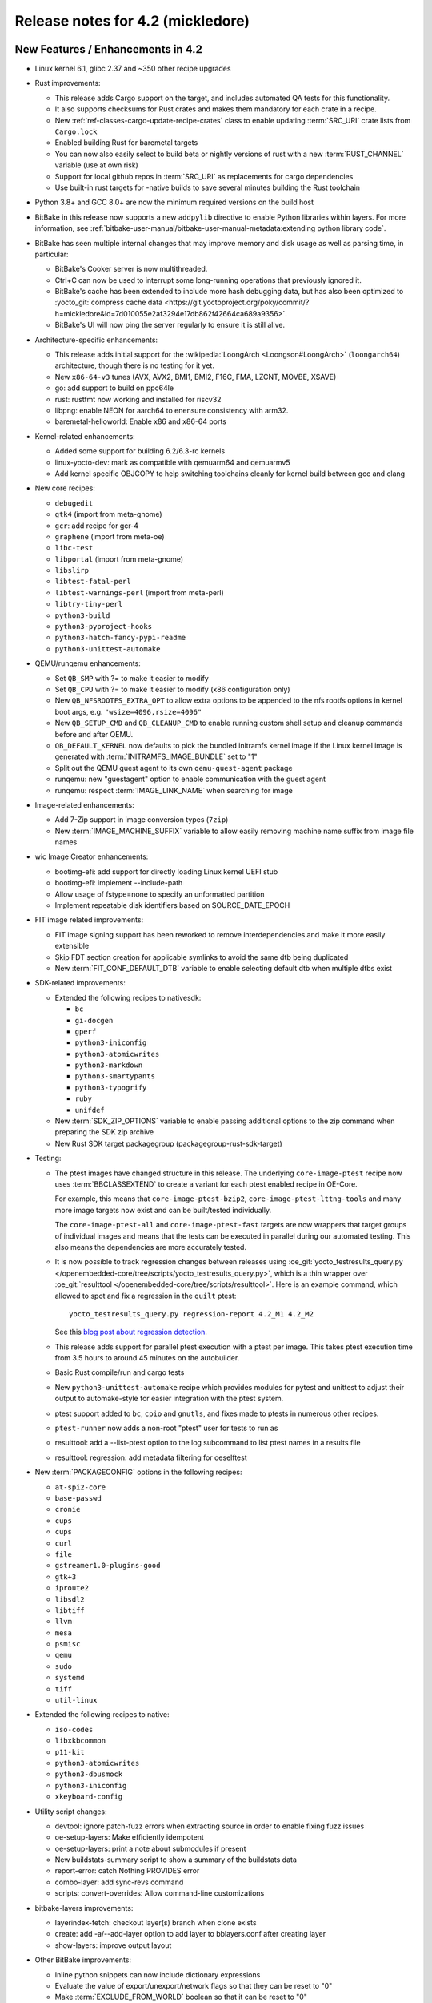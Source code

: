 .. SPDX-License-Identifier: CC-BY-SA-2.0-UK

Release notes for 4.2 (mickledore)
----------------------------------

New Features / Enhancements in 4.2
~~~~~~~~~~~~~~~~~~~~~~~~~~~~~~~~~~

-  Linux kernel 6.1, glibc 2.37 and ~350 other recipe upgrades

-  Rust improvements:

   -  This release adds Cargo support on the target, and includes
      automated QA tests for this functionality.

   -  It also supports checksums for Rust crates and makes
      them mandatory for each crate in a recipe.

   -  New :ref:`ref-classes-cargo-update-recipe-crates` class to
      enable updating :term:`SRC_URI` crate lists from ``Cargo.lock``

   -  Enabled building Rust for baremetal targets

   -  You can now also easily select to build beta or nightly
      versions of rust with a new :term:`RUST_CHANNEL` variable
      (use at own risk)

   -  Support for local github repos in :term:`SRC_URI` as
      replacements for cargo dependencies

   -  Use built-in rust targets for -native builds to save several
      minutes building the Rust toolchain

-  Python 3.8+ and GCC 8.0+ are now the minimum required versions on the build host

-  BitBake in this release now supports a new ``addpylib`` directive to enable
   Python libraries within layers. For more information,
   see :ref:`bitbake-user-manual/bitbake-user-manual-metadata:extending python library code`.

-  BitBake has seen multiple internal changes that may improve
   memory and disk usage as well as parsing time, in particular:

   -  BitBake's Cooker server is now multithreaded.

   -  Ctrl+C can now be used to interrupt some long-running operations
      that previously ignored it.

   -  BitBake's cache has been extended to include more hash
      debugging data, but has also been optimized to :yocto_git:`compress
      cache data <https://git.yoctoproject.org/poky/commit/?h=mickledore&id=7d010055e2af3294e17db862f42664ca689a9356>`.

   -  BitBake's UI will now ping the server regularly to ensure
      it is still alive.

-  Architecture-specific enhancements:

   -  This release adds initial support for the
      :wikipedia:`LoongArch <Loongson#LoongArch>`
      (``loongarch64``) architecture, though there is no testing for it yet.

   -  New ``x86-64-v3`` tunes (AVX, AVX2, BMI1, BMI2, F16C, FMA, LZCNT, MOVBE, XSAVE)

   -  go: add support to build on ppc64le
   -  rust: rustfmt now working and installed for riscv32
   -  libpng: enable NEON for aarch64 to enensure consistency with arm32.
   -  baremetal-helloworld: Enable x86 and x86-64 ports

-  Kernel-related enhancements:

   -  Added some support for building 6.2/6.3-rc kernels
   -  linux-yocto-dev: mark as compatible with qemuarm64 and qemuarmv5
   -  Add kernel specific OBJCOPY to help switching toolchains cleanly for kernel build between gcc and clang

-  New core recipes:

   - ``debugedit``
   - ``gtk4`` (import from meta-gnome)
   - ``gcr``: add recipe for gcr-4
   - ``graphene`` (import from meta-oe)
   - ``libc-test``
   - ``libportal`` (import from meta-gnome)
   - ``libslirp``
   - ``libtest-fatal-perl``
   - ``libtest-warnings-perl`` (import from meta-perl)
   - ``libtry-tiny-perl``
   - ``python3-build``
   - ``python3-pyproject-hooks``
   - ``python3-hatch-fancy-pypi-readme``
   - ``python3-unittest-automake``

-  QEMU/runqemu enhancements:

   -  Set ``QB_SMP`` with ?= to make it easier to modify
   -  Set ``QB_CPU`` with ?= to make it easier to modify (x86 configuration only)
   -  New ``QB_NFSROOTFS_EXTRA_OPT`` to allow extra options to be appended to the nfs rootfs options in kernel boot args, e.g. ``"wsize=4096,rsize=4096"``
   -  New ``QB_SETUP_CMD`` and ``QB_CLEANUP_CMD`` to enable running custom shell setup and cleanup commands before and after QEMU.
   -  ``QB_DEFAULT_KERNEL`` now defaults to pick the bundled initramfs kernel image if the Linux kernel image is generated with :term:`INITRAMFS_IMAGE_BUNDLE` set to "1"
   -  Split out the QEMU guest agent to its own ``qemu-guest-agent`` package
   -  runqemu: new "guestagent" option to enable communication with the guest agent
   -  runqemu: respect :term:`IMAGE_LINK_NAME` when searching for image

-  Image-related enhancements:

   -  Add 7-Zip support in image conversion types (``7zip``)
   -  New :term:`IMAGE_MACHINE_SUFFIX` variable to allow easily removing machine name suffix from image file names

-  wic Image Creator enhancements:

   -  bootimg-efi: add support for directly loading Linux kernel UEFI stub
   -  bootimg-efi: implement --include-path
   -  Allow usage of fstype=none to specify an unformatted partition
   -  Implement repeatable disk identifiers based on SOURCE_DATE_EPOCH

-  FIT image related improvements:

   -  FIT image signing support has been reworked to remove interdependencies and make it more easily extensible
   -  Skip FDT section creation for applicable symlinks to avoid the same dtb being duplicated
   -  New :term:`FIT_CONF_DEFAULT_DTB` variable to enable selecting default dtb when multiple dtbs exist

-  SDK-related improvements:

   -  Extended the following recipes to nativesdk:

      - ``bc``
      - ``gi-docgen``
      - ``gperf``
      - ``python3-iniconfig``
      - ``python3-atomicwrites``
      - ``python3-markdown``
      - ``python3-smartypants``
      - ``python3-typogrify``
      - ``ruby``
      - ``unifdef``

   -  New :term:`SDK_ZIP_OPTIONS` variable to enable passing additional options to the zip command when preparing the SDK zip archive
   -  New Rust SDK target packagegroup (packagegroup-rust-sdk-target)

-  Testing:

   -  The ptest images have changed structure in this release. The
      underlying ``core-image-ptest`` recipe now uses :term:`BBCLASSEXTEND` to
      create a variant for each ptest enabled recipe in OE-Core.

      For example, this means that ``core-image-ptest-bzip2``,
      ``core-image-ptest-lttng-tools`` and many more image targets now exist
      and can be built/tested individually.

      The ``core-image-ptest-all`` and ``core-image-ptest-fast`` targets are now
      wrappers that target groups of individual images and means that the tests
      can be executed in parallel during our automated testing. This also means
      the dependencies are more accurately tested.

   -  It is now possible to track regression changes between releases using
      :oe_git:`yocto_testresults_query.py </openembedded-core/tree/scripts/yocto_testresults_query.py>`,
      which is a thin wrapper over :oe_git:`resulttool
      </openembedded-core/tree/scripts/resulttool>`. Here is an example
      command, which allowed to spot and fix a regression in the
      ``quilt`` ptest::

         yocto_testresults_query.py regression-report 4.2_M1 4.2_M2

      See this `blog post about regression detection
      <https://bootlin.com/blog/continuous-integration-in-yocto-improving-the-regressions-detection/>`__.

   -  This release adds support for parallel ptest execution with a ptest per image.
      This takes ptest execution time from 3.5 hours to around 45 minutes on the autobuilder.

   -  Basic Rust compile/run and cargo tests

   -  New ``python3-unittest-automake`` recipe which provides modules for pytest
      and unittest to adjust their output to automake-style for easier integration
      with the ptest system.

   -  ptest support added to ``bc``, ``cpio`` and ``gnutls``, and fixes made to
      ptests in numerous other recipes.

   -  ``ptest-runner`` now adds a non-root "ptest" user for tests to run as

   -  resulttool: add a --list-ptest option to the log subcommand to list ptest names
      in a results file

   -  resulttool: regression: add metadata filtering for oeselftest


-  New :term:`PACKAGECONFIG` options in the following recipes:

   - ``at-spi2-core``
   - ``base-passwd``
   - ``cronie``
   - ``cups``
   - ``cups``
   - ``curl``
   - ``file``
   - ``gstreamer1.0-plugins-good``
   - ``gtk+3``
   - ``iproute2``
   - ``libsdl2``
   - ``libtiff``
   - ``llvm``
   - ``mesa``
   - ``psmisc``
   - ``qemu``
   - ``sudo``
   - ``systemd``
   - ``tiff``
   - ``util-linux``

-  Extended the following recipes to native:

   - ``iso-codes``
   - ``libxkbcommon``
   - ``p11-kit``
   - ``python3-atomicwrites``
   - ``python3-dbusmock``
   - ``python3-iniconfig``
   - ``xkeyboard-config``

-  Utility script changes:

   -  devtool: ignore patch-fuzz errors when extracting source in order to enable fixing fuzz issues
   -  oe-setup-layers: Make efficiently idempotent
   -  oe-setup-layers: print a note about submodules if present
   -  New buildstats-summary script to show a summary of the buildstats data
   -  report-error: catch Nothing PROVIDES error
   -  combo-layer: add sync-revs command
   -  scripts: convert-overrides: Allow command-line customizations

-  bitbake-layers improvements:

   -  layerindex-fetch: checkout layer(s) branch when clone exists
   -  create: add -a/--add-layer option to add layer to bblayers.conf after creating layer
   -  show-layers: improve output layout

-  Other BitBake improvements:

   -  Inline python snippets can now include dictionary expressions
   -  Evaluate the value of export/unexport/network flags so that they can be reset to "0"
   -  Make :term:`EXCLUDE_FROM_WORLD` boolean so that it can be reset to "0"
   -  Support int values in bb.utils.to_boolean() in addition to strings
   -  bitbake-getvar: Add a quiet command line argument
   -  Allow the '@' character in variable flag names
   -  Python library code will now be included when calculating task hashes
   -  fetch2/npmsw: add more short forms for git operations
   -  Display a warning when ``SRCREV = "${AUTOREV}"`` is set too late to be effective
   -  Display all missing :term:`SRC_URI` checksums at once
   -  Improve error message for a missing multiconfig
   -  Switch to a new :term:`BB_CACHEDIR` variable for codeparser cache location
   -  Mechanism introduced to reduce the codeparser cache unnecessarily growing in size

-  Packaging changes:

   -  rng-tools is no longer recommended by openssh, and the rng-tools service files have been split out to their own package
   -  linux-firmware: split rtl8761 and amdgpu firmware
   -  linux-firmware: add new fw file to ${PN}-qcom-adreno-a530
   -  iproute2: separate routel and add python dependency
   -  xinetd: move xconv.pl script to separate package
   -  perf: Enable debug/source packaging

-  Miscellaneous changes:

   -  Supporting 64 bit dates on 32 bit platforms: several packages have been
      updated to pass Y2038 tests, and a QA check for 32 bit time and file
      offset functions has been added (default off)

   -  Patch fuzz/Upstream-Status checking has been reworked:
      -  Upstream-Status checking is now configurable from :term:`WARN_QA`/:term:`ERROR_QA` (``patch-status-core``)
      -  Can now be enabled for non-core layers (``patch-status-noncore``)
      -  ``patch-fuzz`` is now in :term:`ERROR_QA` by default, and actually stops the build

   -  Many packages were updated to add large file support.

   -  New :term:`VOLATILE_TMP_DIR` variable allows to specify whether ``/tmp``
      should be on persistent storage or in RAM.

   -  vulkan-loader: Allow headless targets to build the loader
   -  dhcpcd: fix to work with systemd
   -  u-boot: Add /boot to :term:`SYSROOT_DIRS` to allow boot files to be used by other recipes
   -  linux-firmware: don't put the firmware into the sysroot
   -  cups: add :term:`PACKAGECONFIG` to control web interface and default to off
   -  buildtools-tarball: export certificates to python and curl
   -  yocto-check-layer: Allow OE-Core to be tested
   -  yocto-check-layer: check for patch file upstream status
   -  boost: enable building Boost.URL library
   -  native: Drop special variable handling
   -  poky: make it easier to set :term:`INIT_MANAGER` from local.conf
   -  create-spdx: Add support for custom Annotations
   -  create-spdx: Report downloads as separate packages
   -  create-spdx: Removed the top-level image SPDX file and the JSON index file from :term:`DEPLOYDIR` to avoid confusion
   -  os-release: replace ``DISTRO_CODENAME`` with ``VERSION_CODENAME`` (still set from :term:`DISTRO_CODENAME`)
   -  weston: Add kiosk shell
   -  overlayfs: Allow unused mount points
   -  sstatesig: emit more helpful error message when not finding sstate manifest
   -  pypi.bbclass: Set :term:`SRC_URI` downloadfilename with an optional prefix
   -  poky-bleeding: Update and rework
   -  package.bbclass: check if package names conflict via PKG:${PN} override in do_package
   -  cve-update-nvd2-native: new NVD CVE database fetcher using the 2.0 API
   -  mirrors.bbclass: use shallow tarball for binutils-native/nativesdk-binutils
   -  meta/conf: move default configuration templates into meta/conf/templates/default
   -  binutils: Enable --enable-new-dtags as per many Linux distributions
   -  base-files: Drop localhost.localdomain from hosts file as per many Linux distributions
   -  packagegroup-core-boot: make init-ifupdown package a recommendation


Known Issues in 4.2
~~~~~~~~~~~~~~~~~~~


Recipe License changes in 4.2
~~~~~~~~~~~~~~~~~~~~~~~~~~~~~

The following corrections have been made to the :term:`LICENSE` values set by recipes:

- curl: set :term:`LICENSE` appropriately to "curl" as it is a special derivative of the MIT/X license, not exactly that license.
- libgit2: added Zlib, ISC, LGPL-2.1-or-later and CC0-1.0 to :term:`LICENSE` covering portions of the included code.
- linux-firmware: set package :term:`LICENSE` appropriately for all qcom packages



Security Fixes in 4.2
~~~~~~~~~~~~~~~~~~~~~

- binutils: :cve:`2022-4285`, :cve:`2023-25586`
- curl: :cve:`2022-32221`, :cve:`2022-35260`, :cve:`2022-42915`, :cve:`2022-42916`
- epiphany: :cve:`2023-26081`
- expat: :cve:`2022-43680`
- ffmpeg: :cve:`2022-3964`, :cve:`2022-3965`
- git: :cve:`2022-39260`, :cve:`2022-41903`, :cve:`2022-23521`, :cve:`2022-41953` (ignored)
- glibc: :cve:`2023-25139` (ignored)
- go: :cve:`2023-2453`
- grub2: :cve:`2022-2601`, :cve:`2022-3775`, :cve:`2022-28736`
- inetutils: :cve:`2019-0053`
- less: :cve:`2022-46663`
- libarchive: :cve:`2022-36227`
- libinput: :cve:`2022-1215`
- libpam: :cve:`2022-28321`
- libpng: :cve:`2019-6129`
- libx11: :cve:`2022-3554`
- openssh: :cve:`2023-28531`
- openssl: :cve:`2022-3358`, :cve:`2022-3786`, :cve:`2022-3602`, :cve:`2022-3996`, :cve:`2023-0286`, :cve:`2022-4304`, :cve:`2022-4203`, :cve:`2023-0215`, :cve:`2022-4450`, :cve:`2023-0216`, :cve:`2023-0217`, :cve:`2023-0401`, :cve:`2023-0464`
- ppp: :cve:`2022-4603`
- python3-cryptography{-vectors}: :cve:`2022-3602`, :cve:`2022-3786`, :cve:`2023-23931`
- python3: :cve:`2022-37460`
- qemu: :cve:`2022-3165`
- rust: :cve:`2022-46176`
- rxvt-unicode: :cve:`2022-4170`
- shadow: :cve:`2016-15024` (ignored)
- sudo: :cve:`2022-43995`
- systemd: :cve:`2022-4415` (ignored)
- tar: :cve:`2022-48303`
- tiff: :cve:`2022-3599`, :cve:`2022-3597`, :cve:`2022-3626`, :cve:`2022-3627`, :cve:`2022-3570`, :cve:`2022-3598`, :cve:`2022-3970`, :cve:`2022-48281`
- vim: :cve:`2022-3352`, :cve:`2022-4141`, :cve:`2023-0049`, :cve:`2023-0051`, :cve:`2023-0054`, :cve:`2023-0288`, :cve:`2023-1127`, :cve:`2023-1170`, :cve:`2023-1175`, :cve:`2023-1127`, :cve:`2023-1170`, :cve:`2023-1175`, :cve:`2023-1264`, :cve:`2023-1355`, :cve:`2023-0433`, :cve:`2022-47024`, :cve:`2022-3705`
- xdg-utils: :cve:`2022-4055`
- xserver-xorg: :cve:`2022-3550`, :cve:`2022-3551`, :cve:`2023-0494`, :cve:`2022-3553` (ignored)


Recipe Upgrades in 4.2
~~~~~~~~~~~~~~~~~~~~~~

- acpid: upgrade 2.0.33 -> 2.0.34
- adwaita-icon-theme: update 42.0 -> 43
- alsa-lib: upgrade 1.2.7.2 -> 1.2.8
- alsa-ucm-conf: upgrade 1.2.7.2 -> 1.2.8
- alsa-utils: upgrade 1.2.7 -> 1.2.8
- apr: update 1.7.0 -> 1.7.2
- apr-util: update 1.6.1 -> 1.6.3
- argp-standalone: replace with a maintained fork
- at-spi2-core: upgrade 2.44.1 -> 2.46.0
- autoconf-archive: upgrade 2022.09.03 -> 2023.02.20
- babeltrace: upgrade 1.5.8 -> 1.5.11
- base-passwd: Update to 3.6.1
- bash: update 5.1.16 -> 5.2.15
- bind: upgrade 9.18.7 -> 9.18.12
- binutils: Upgrade to 2.40 release
- bluez: update 5.65 -> 5.66
- boost-build-native: update 1.80.0 -> 1.81.0
- boost: upgrade 1.80.0 -> 1.81.0
- btrfs-tools: upgrade 5.19.1 -> 6.1.3
- busybox: 1.35.0 -> 1.36.0
- ccache: upgrade 4.6.3 -> 4.7.4
- cmake: update 3.24.0 -> 3.25.2
- cracklib: upgrade to v2.9.10
- curl: upgrade 7.86.0 -> 8.0.1
- dbus: upgrade 1.14.0 -> 1.14.6
- diffoscope: upgrade 221 -> 236
- diffstat: upgrade 1.64 -> 1.65
- diffutils: update 3.8 -> 3.9
- dos2unix: upgrade 7.4.3 -> 7.4.4
- dpkg: update 1.21.9 -> 1.21.21
- dropbear: upgrade 2022.82 -> 2022.83
- dtc: upgrade 1.6.1 -> 1.7.0
- e2fsprogs: upgrade 1.46.5 -> 1.47.0
- ed: upgrade 1.18 -> 1.19
- elfutils: update 0.187 -> 0.188
- ell: upgrade 0.53 -> 0.56
- enchant2: upgrade 2.3.3 -> 2.3.4
- encodings: update 1.0.6 -> 1.0.7
- epiphany: update 42.4 -> 43.1
- ethtool: upgrade 5.19 -> 6.2
- expat: upgrade to 2.5.0
- ffmpeg: upgrade 5.1.1 -> 5.1.2
- file: upgrade 5.43 -> 5.44
- flac: update 1.4.0 -> 1.4.2
- font-alias: update 1.0.4 -> 1.0.5
- fontconfig: upgrade 2.14.0 -> 2.14.2
- font-util: upgrade 1.3.3 -> 1.4.0
- freetype: update 2.12.1 -> 2.13.0
- gawk: update 5.1.1 -> 5.2.1
- gcr3: update 3.40.0 -> 3.41.1
- gcr: rename gcr -> gcr3
- gdb: Upgrade to 13.1
- gdk-pixbuf: upgrade 2.42.9 -> 2.42.10
- gettext: update 0.21 -> 0.21.1
- ghostscript: update 9.56.1 -> 10.0.0
- gi-docgen: upgrade 2022.1 -> 2023.1
- git: upgrade 2.37.3 -> 2.39.2
- glib-2.0: update 2.72.3 -> 2.74.6
- glibc: upgrade to 2.37 release + stable updates
- glib-networking: update 2.72.2 -> 2.74.0
- glslang: upgrade 1.3.236.0 -> 1.3.239.0
- gnu-config: upgrade to latest revision
- gnupg: upgrade 2.3.7 -> 2.4.0
- gnutls: upgrade 3.7.7 -> 3.8.0
- gobject-introspection: upgrade 1.72.0 -> 1.74.0
- go: update 1.19 -> 1.20.1
- grep: update 3.7 -> 3.10
- gsettings-desktop-schemas: upgrade 42.0 -> 43.0
- gstreamer1.0: upgrade 1.20.3 -> 1.22.0
- gtk+3: upgrade 3.24.34 -> 3.24.36
- gtk4: update 4.8.2 -> 4.10.0
- harfbuzz: upgrade 5.1.0 -> 7.1.0
- hdparm: update 9.64 -> 9.65
- help2man: upgrade 1.49.2 -> 1.49.3
- icu: update 71.1 -> 72-1
- ifupdown: upgrade 0.8.37 -> 0.8.41
- igt-gpu-tools: upgrade 1.26 -> 1.27.1
- inetutils: upgrade 2.3 -> 2.4
- init-system-helpers: upgrade 1.64 -> 1.65.2
- iproute2: upgrade 5.19.0 -> 6.2.0
- iptables: update 1.8.8 -> 1.8.9
- iputils: update to 20221126
- iso-codes: upgrade 4.11.0 -> 4.13.0
- jquery: upgrade 3.6.0 -> 3.6.3
- kexec-tools: upgrade 2.0.25 -> 2.0.26
- kmscube: upgrade to latest revision
- libarchive: upgrade 3.6.1 -> 3.6.2
- libbsd: upgrade 0.11.6 -> 0.11.7
- libcap: upgrade 2.65 -> 2.67
- libdnf: update 0.69.0 -> 0.70.0
- libdrm: upgrade 2.4.113 -> 2.4.115
- libedit: upgrade 20210910-3.1 -> 20221030-3.1
- libepoxy: update 1.5.9 -> 1.5.10
- libffi: upgrade 3.4.2 -> 3.4.4
- libfontenc: upgrade 1.1.6 -> 1.1.7
- libgit2: upgrade 1.5.0 -> 1.6.3
- libgpg-error: update 1.45 -> 1.46
- libhandy: update 1.6.3 -> 1.8.1
- libical: upgrade 3.0.14 -> 3.0.16
- libice: update 1.0.10 -> 1.1.1
- libidn2: upgrade 2.3.3 -> 2.3.4
- libinput: upgrade 1.19.4 -> 1.22.1
- libjpeg-turbo: upgrade 2.1.4 -> 2.1.5.1
- libksba: upgrade 1.6.0 -> 1.6.3
- libmicrohttpd: upgrade 0.9.75 -> 0.9.76
- libmodule-build-perl: update 0.4231 -> 0.4232
- libmpc: upgrade 1.2.1 -> 1.3.1
- libnewt: update 0.52.21 -> 0.52.23
- libnotify: upgrade 0.8.1 -> 0.8.2
- libpcap: upgrade 1.10.1 -> 1.10.3
- libpciaccess: update 0.16 -> 0.17
- libpcre2: upgrade 10.40 -> 10.42
- libpipeline: upgrade 1.5.6 -> 1.5.7
- libpng: upgrade 1.6.38 -> 1.6.39
- libpsl: upgrade 0.21.1 -> 0.21.2
- librepo: upgrade 1.14.5 -> 1.15.1
- libsdl2: upgrade 2.24.1 -> 2.26.3
- libsm: 1.2.3 > 1.2.4
- libsndfile1: upgrade 1.1.0 -> 1.2.0
- libsolv: upgrade 0.7.22 -> 0.7.23
- libsoup-2.4: upgrade 2.74.2 -> 2.74.3
- libsoup: upgrade 3.0.7 -> 3.2.2
- libtest-fatal-perl: upgrade 0.016 -> 0.017
- libtest-needs-perl: upgrade 0.002009 -> 0.002010
- libunistring: upgrade 1.0 -> 1.1
- liburcu: upgrade 0.13.2 -> 0.14.0
- liburi-perl: upgrade 5.08 -> 5.17
- libva: upgrade 2.15.0 -> 2.16.0
- libva-utils: upgrade 2.15.0 -> 2.17.1
- libwebp: upgrade 1.2.4 -> 1.3.0
- libwpe: upgrade 1.12.3 -> 1.14.1
- libx11: 1.8.1 -> 1.8.4
- libx11-compose-data: 1.6.8 -> 1.8.4
- libxau: upgrade 1.0.10 -> 1.0.11
- libxcomposite: update 0.4.5 -> 0.4.6
- libxcrypt-compat: upgrade 4.4.30 -> 4.4.33
- libxcrypt: upgrade 4.4.28 -> 4.4.30
- libxdamage: update 1.1.5 -> 1.1.6
- libxdmcp: update 1.1.3 -> 1.1.4
- libxext: update 1.3.4 -> 1.3.5
- libxft: update 2.3.4 -> 2.3.6
- libxft: upgrade 2.3.6 -> 2.3.7
- libxinerama: update 1.1.4 -> 1.1.5
- libxkbcommon: upgrade 1.4.1 -> 1.5.0
- libxkbfile: update 1.1.0 -> 1.1.1
- libxkbfile: upgrade 1.1.1 -> 1.1.2
- libxml2: upgrade 2.9.14 -> 2.10.3
- libxmu: update 1.1.3 -> 1.1.4
- libxpm: update 3.5.13 -> 3.5.15
- libxrandr: update 1.5.2 -> 1.5.3
- libxrender: update 0.9.10 -> 0.9.11
- libxres: update 1.2.1 -> 1.2.2
- libxscrnsaver: update 1.2.3 -> 1.2.4
- libxshmfence: update 1.3 -> 1.3.2
- libxslt: upgrade 1.1.35 -> 1.1.37
- libxtst: update 1.2.3 -> 1.2.4
- libxv: update 1.0.11 -> 1.0.12
- libxxf86vm: update 1.1.4 -> 1.1.5
- lighttpd: upgrade 1.4.66 -> 1.4.69
- linux-firmware: upgrade 20220913 -> 20230210
- linux-libc-headers: bump to 6.1
- linux-yocto/5.15: update genericx86* machines to v5.15.78
- linux-yocto/5.15: update to v5.15.103
- linux-yocto/6.1: update to v6.1.20
- linux-yocto-dev: bump to v6.3
- linux-yocto-rt/5.15: update to -rt59
- linux-yocto-rt/6.1: update to -rt7
- llvm: update 14.0.6 -> 15.0.7
- log4cplus: upgrade 2.0.8 -> 2.1.0
- logrotate: upgrade 3.20.1 -> 3.21.0
- lsof: upgrade 4.95.0 -> 4.98.0
- ltp: upgrade 20220527 -> 20230127
- lttng-modules: upgrade 2.13.4 -> 2.13.9
- lttng-tools: update 2.13.8 -> 2.13.9
- lttng-ust: upgrade 2.13.4 -> 2.13.5
- makedepend: upgrade 1.0.6 -> 1.0.8
- make: update 4.3 -> 4.4.1
- man-db: update 2.10.2 -> 2.11.2
- man-pages: upgrade 5.13 -> 6.03
- matchbox-config-gtk: Update to latest SRCREV
- matchbox-desktop-2: Update 2.2 -> 2.3
- matchbox-panel-2: Update 2.11 -> 2.12
- matchbox-terminal: Update to latest SRCREV
- matchbox-wm: Update 1.2.2 -> 1.2.3
- mc: update 4.8.28 -> 4.8.29
- mesa: update 22.2.0 -> 23.0.0
- meson: upgrade 0.63.2 -> 1.0.1
- mmc-utils: upgrade to latest revision
- mobile-broadband-provider-info: upgrade 20220725 -> 20221107
- mpfr: upgrade 4.1.0 -> 4.2.0
- mpg123: upgrade 1.30.2 -> 1.31.2
- msmtp: upgrade 1.8.22 -> 1.8.23
- mtd-utils: upgrade 2.1.4 -> 2.1.5
- mtools: upgrade 4.0.40 -> 4.0.42
- musl-obstack: Update to 1.2.3
- musl: Upgrade to latest master
- nasm: update 2.15.05 -> 2.16.01
- ncurses: upgrade 6.3+20220423 -> 6.4
- netbase: upgrade 6.3 -> 6.4
- newlib: Upgrade 4.2.0 -> 4.3.0
- nghttp2: upgrade 1.49.0 -> 1.52.0
- numactl: upgrade 2.0.15 -> 2.0.16
- opensbi: Upgrade to 1.2 release
- openssh: upgrade 9.0p1 -> 9.3p1
- openssl: Upgrade 3.0.5 -> 3.1.0
- opkg: upgrade to version 0.6.1
- orc: upgrade 0.4.32 -> 0.4.33
- ovmf: upgrade edk2-stable202205 -> edk2-stable202211
- pango: upgrade 1.50.9 -> 1.50.13
- patchelf: upgrade 0.15.0 -> 0.17.2
- pciutils: upgrade 3.8.0 -> 3.9.0
- piglit: upgrade to latest revision
- pinentry: update 1.2.0 -> 1.2.1
- pixman: upgrade 0.40.0 -> 0.42.2
- pkgconf: upgrade 1.9.3 -> 1.9.4
- popt: update 1.18 -> 1.19
- powertop: upgrade 2.14 -> 2.15
- procps: update 3.3.17 -> 4.0.3
- psmisc: upgrade 23.5 -> 23.6
- puzzles: upgrade to latest revision
- python3-alabaster: upgrade 0.7.12 -> 0.7.13
- python3-attrs: upgrade 22.1.0 -> 22.2.0
- python3-babel: upgrade 2.10.3 -> 2.12.1
- python3-bcrypt: upgrade 3.2.2 -> 4.0.1
- python3-certifi: upgrade 2022.9.14 -> 2022.12.7
- python3-chardet: upgrade 5.0.0 -> 5.1.0
- python3-cryptography: upgrade 38.0.3 -> 39.0.4
- python3-cryptography-vectors: upgrade 37.0.4 -> 39.0.2
- python3-cython: upgrade 0.29.32 -> 0.29.33
- python3-dbusmock: update 0.28.4 -> 0.28.7
- python3-dbus: upgrade 1.2.18 -> 1.3.2
- python3-dtschema: upgrade 2022.8.3 -> 2023.1
- python3-flit-core: upgrade 3.7.1 -> 3.8.0
- python3-gitdb: upgrade 4.0.9 -> 4.0.10
- python3-git: upgrade 3.1.27 -> 3.1.31
- python3-hatch-fancy-pypi-readme: upgrade 22.7.0 -> 22.8.0
- python3-hatchling: upgrade 1.9.0 -> 1.13.0
- python3-hatch-vcs: upgrade 0.2.0 -> 0.3.0
- python3-hypothesis: upgrade 6.54.5 -> 6.68.2
- python3-importlib-metadata: upgrade 4.12.0 -> 6.0.0
- python3-iniconfig: upgrade 1.1.1 -> 2.0.0
- python3-installer: update 0.5.1 -> 0.6.0
- python3-iso8601: upgrade 1.0.2 -> 1.1.0
- python3-jsonschema: upgrade 4.9.1 -> 4.17.3
- python3-lxml: upgrade 4.9.1 -> 4.9.2
- python3-mako: upgrade 1.2.2 -> 1.2.4
- python3-markupsafe: upgrade 2.1.1 -> 2.1.2
- python3-more-itertools: upgrade 8.14.0 -> 9.1.0
- python3-numpy: upgrade 1.23.3 -> 1.24.2
- python3-packaging: upgrade to 23.0
- python3-pathspec: upgrade 0.10.1 -> 0.11.0
- python3-pbr: upgrade 5.10.0 -> 5.11.1
- python3-pip: upgrade 22.2.2 -> 23.0.1
- python3-poetry-core: upgrade 1.0.8 -> 1.5.2
- python3-psutil: upgrade 5.9.2 -> 5.9.4
- python3-pycairo: upgrade 1.21.0 -> 1.23.0
- python3-pycryptodome: upgrade 3.15.0 -> 3.17
- python3-pycryptodomex: upgrade 3.15.0 -> 3.17
- python3-pygments: upgrade 2.13.0 -> 2.14.0
- python3-pyopenssl: upgrade 22.0.0 -> 23.0.0
- python3-pyrsistent: upgrade 0.18.1 -> 0.19.3
- python3-pytest-subtests: upgrade 0.8.0 -> 0.10.0
- python3-pytest: upgrade 7.1.3 -> 7.2.2
- python3-pytz: upgrade 2022.2.1 -> 2022.7.1
- python3-requests: upgrade 2.28.1 -> 2.28.2
- python3-scons: upgrade 4.4.0 -> 4.5.2
- python3-setuptools-rust: upgrade 1.5.1 -> 1.5.2
- python3-setuptools-scm: upgrade 7.0.5 -> 7.1.0
- python3-setuptools: upgrade 65.0.2 -> 67.6.0
- python3-sphinxcontrib-applehelp: update 1.0.2 -> 1.0.4
- python3-sphinxcontrib-htmlhelp: 2.0.0 -> 2.0.1
- python3-sphinx-rtd-theme: upgrade 1.0.0 -> 1.2.0
- python3-sphinx: upgrade 5.1.1 -> 6.1.3
- python3-subunit: upgrade 1.4.0 -> 1.4.2
- python3-testtools: upgrade 2.5.0 -> 2.6.0
- python3-typing-extensions: upgrade 4.3.0 -> 4.5.0
- python3: update 3.10.6 -> 3.11.2
- python3-urllib3: upgrade 1.26.12 -> 1.26.15
- python3-wcwidth: upgrade 0.2.5 -> 0.2.6
- python3-wheel: upgrade 0.37.1 -> 0.40.0
- python3-zipp: upgrade 3.8.1 -> 3.15.0
- qemu: update 7.1.0 -> 7.2.0
- quota: update 4.06 -> 4.09
- readline: update 8.1.2 -> 8.2
- repo: upgrade 2.29.2 -> 2.32
- rgb: update 1.0.6 -> 1.1.0
- rng-tools: upgrade 6.15 -> 6.16
- rsync: update 3.2.5 -> 3.2.7
- rt-tests: update 2.4 -> 2.5
- ruby: update 3.1.2 -> 3.2.1
- rust: update 1.63.0 -> 1.68.1
- rxvt-unicode: upgrade 9.30 -> 9.31
- sed: update 4.8 -> 4.9
- shaderc: upgrade 2022.2 -> 2023.2
- shadow: update 4.12.1 -> 4.13
- socat: upgrade 1.7.4.3 -> 1.7.4.4
- spirv-headers: upgrade 1.3.236.0 -> 1.3.239.0
- spirv-tools: upgrade 1.3.236.0 -> 1.3.239.0
- sqlite3: upgrade 3.39.3 -> 3.41.0
- strace: upgrade 5.19 -> 6.2
- stress-ng: update 0.14.03 -> 0.15.06
- sudo: upgrade 1.9.11p3 -> 1.9.13p3
- swig: update 4.0.2 -> 4.1.1
- sysstat: upgrade 12.6.0 -> 12.6.2
- systemd: update 251.4 -> 253.1
- systemtap: upgrade 4.7 -> 4.8
- taglib: upgrade 1.12 -> 1.13
- tcf-agent: Update to current version
- tcl: update 8.6.11 -> 8.6.13
- texinfo: update 6.8 -> 7.0.2
- tiff: update 4.4.0 -> 4.5.0
- tzdata: update 2022d -> 2023c
- u-boot: upgrade 2022.07 -> 2023.01
- unfs: update 0.9.22 -> 0.10.0
- usbutils: upgrade 014 -> 015
- util-macros: upgrade 1.19.3 -> 1.20.0
- vala: upgrade 0.56.3 -> 0.56.4
- valgrind: update to 3.20.0
- vim: Upgrade 9.0.0598 -> 9.0.1429
- virglrenderer: upgrade 0.10.3 -> 0.10.4
- vte: update 0.68.0 -> 0.72.0
- vulkan-headers: upgrade 1.3.236.0 -> 1.3.239.0
- vulkan-loader: upgrade 1.3.236.0 -> 1.3.239.0
- vulkan-samples: update to latest revision
- vulkan-tools: upgrade 1.3.236.0 -> 1.3.239.0
- vulkan: update 1.3.216.0 -> 1.3.236.0
- wayland-protocols: upgrade 1.26 -> 1.31
- wayland-utils: update 1.0.0 -> 1.1.0
- webkitgtk: update 2.36.7 -> 2.38.5
- weston: update 10.0.2 -> 11.0.1
- wireless-regdb: upgrade 2022.08.12 -> 2023.02.13
- wpebackend-fdo: upgrade 1.12.1 -> 1.14.0
- xcb-util: update 0.4.0 -> 0.4.1
- xcb-util-keysyms: 0.4.0 -> 0.4.1
- xcb-util-renderutil: 0.3.9 -> 0.3.10
- xcb-util-wm: 0.4.1 -> 0.4.2
- xcb-util-image: 0.4.0 -> 0.4.1
- xf86-input-mouse: update 1.9.3 -> 1.9.4
- xf86-input-vmmouse: update 13.1.0 -> 13.2.0
- xf86-video-vesa: update 2.5.0 -> 2.6.0
- xf86-video-vmware: update 13.3.0 -> 13.4.0
- xhost: update 1.0.8 -> 1.0.9
- xinit: update 1.4.1 -> 1.4.2
- xkbcomp: update 1.4.5 -> 1.4.6
- xkeyboard-config: upgrade 2.36 -> 2.38
- xprop: update 1.2.5 -> 1.2.6
- xrandr: upgrade 1.5.1 -> 1.5.2
- xserver-xorg: upgrade 21.1.4 -> 21.1.7
- xset: update 1.2.4 -> 1.2.5
- xvinfo: update 1.1.4 -> 1.1.5
- xwayland: upgrade 22.1.3 -> 22.1.8
- xz: upgrade 5.2.6 -> 5.4.2
- zlib: upgrade 1.2.12 -> 1.2.13
- zstd: upgrade 1.5.2 -> 1.5.4




Contributors to 4.2
~~~~~~~~~~~~~~~~~~~

Thanks to the following people who contributed to this release:

- Adrian Freihofer
- Ahmad Fatoum
- Alejandro Hernandez Samaniego
- Alexander Kanavin
- Alexandre Belloni
- Alexey Smirnov
- Alexis Lothoré
- Alex Kiernan
- Alex Stewart
- Andrej Valek
- Andrew Geissler
- Anton Antonov
- Antonin Godard
- Archana Polampalli
- Armin Kuster
- Arnout Vandecappelle
- Arturo Buzarra
- Atanas Bunchev
- Benjamin Szőke
- Benoît Mauduit
- Bernhard Rosenkränzer
- Bruce Ashfield
- Caner Altinbasak
- Carlos Alberto Lopez Perez
- Changhyeok Bae
- Changqing Li
- Charlie Johnston
- Chase Qi
- Chee Yang Lee
- Chen Qi
- Chris Elledge
- Christian Eggers
- Christoph Lauer
- Chuck Wolber
- Ciaran Courtney
- Claus Stovgaard
- Clément Péron
- Daniel Ammann
- David Bagonyi
- Denys Dmytriyenko
- Denys Zagorui
- Diego Sueiro
- Dmitry Baryshkov
- Ed Tanous
- Enguerrand de Ribaucourt
- Enrico Jörns
- Enrico Scholz
- Etienne Cordonnier
- Fabio Estevam
- Fabre Sébastien
- Fawzi KHABER
- Federico Pellegrin
- Frank de Brabander
- Frederic Martinsons
- Geoffrey GIRY
- George Kelly
- Harald Seiler
- He Zhe
- Hitendra Prajapati
- Jagadeesh Krishnanjanappa
- James Raphael Tiovalen
- Jan Kircher
- Jan Luebbe
- Jan-Simon Moeller
- Javier Tia
- Jeremy Puhlman
- Jermain Horsman
- Jialing Zhang
- Joel Stanley
- Joe Slater
- Johan Korsnes
- Jon Mason
- Jordan Crouse
- Jose Quaresma
- Joshua Watt
- Justin Bronder
- Kai Kang
- Kasper Revsbech
- Keiya Nobuta
- Kenfe-Mickael Laventure
- Kevin Hao
- Khem Raj
- Konrad Weihmann
- Lei Maohui
- Leon Anavi
- Liam Beguin
- Louis Rannou
- Luca Boccassi
- Luca Ceresoli
- Luis Martins
- Maanya Goenka
- Marek Vasut
- Mark Asselstine
- Mark Hatle
- Markus Volk
- Marta Rybczynska
- Martin Jansa
- Martin Larsson
- Mateusz Marciniec
- Mathieu Dubois-Briand
- Mauro Queiros
- Maxim Uvarov
- Michael Halstead
- Michael Opdenacker
- Mike Crowe
- Mikko Rapeli
- Ming Liu
- Mingli Yu
- Narpat Mali
- Nathan Rossi
- Niko Mauno
- Ola x Nilsson
- Oliver Lang
- Ovidiu Panait
- Pablo Saavedra
- Patrick Williams
- Paul Eggleton
- Paulo Neves
- Pavel Zhukov
- Pawel Zalewski
- Pedro Baptista
- Peter Bergin
- Peter Kjellerstedt
- Peter Marko
- Petr Kubizňák
- Petr Vorel
- pgowda
- Piotr Łobacz
- Quentin Schulz
- Randy MacLeod
- Ranjitsinh Rathod
- Ravineet Singh
- Ravula Adhitya Siddartha
- Richard Elberger
- Richard Leitner
- Richard Purdie
- Robert Andersson
- Robert Joslyn
- Robert Yang
- Romuald JEANNE
- Ross Burton
- Ryan Eatmon
- Sakib Sajal
- Sandeep Gundlupet Raju
- Saul Wold
- Sean Anderson
- Sergei Zhmylev
- Siddharth Doshi
- Soumya
- Sudip Mukherjee
- Sundeep KOKKONDA
- Teoh Jay Shen
- Thomas De Schampheleire
- Thomas Perrot
- Thomas Roos
- Tim Orling
- Tobias Hagelborn
- Tom Hochstein
- Trevor Woerner
- Ulrich Ölmann
- Vincent Davis Jr
- Vivek Kumbhar
- Vyacheslav Yurkov
- Wang Mingyu
- Wentao Zhang
- Xiangyu Chen
- Xiaotian Wu
- Yan Xinkuan
- Yash Shinde
- Yi Zhao
- Yoann Congal
- Yureka Lilian
- Zang Ruochen
- Zheng Qiu
- Zheng Ruoqin
- Zoltan Boszormenyi
- 张忠山


